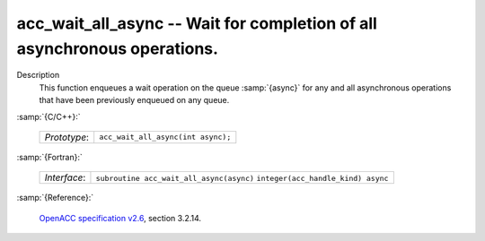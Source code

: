 ..
  Copyright 1988-2022 Free Software Foundation, Inc.
  This is part of the GCC manual.
  For copying conditions, see the GPL license file

.. _acc_wait_all_async:

acc_wait_all_async -- Wait for completion of all asynchronous operations.
*************************************************************************

Description
  This function enqueues a wait operation on the queue :samp:`{async}` for any
  and all asynchronous operations that have been previously enqueued on
  any queue.

:samp:`{C/C++}:`

  ============  ==================================
  *Prototype*:  ``acc_wait_all_async(int async);``
  ============  ==================================

:samp:`{Fortran}:`

  ============  ========================================
  *Interface*:  ``subroutine acc_wait_all_async(async)``
                ``integer(acc_handle_kind) async``
  ============  ========================================

:samp:`{Reference}:`

  `OpenACC specification v2.6 <https://www.openacc.org>`_, section
  3.2.14.
